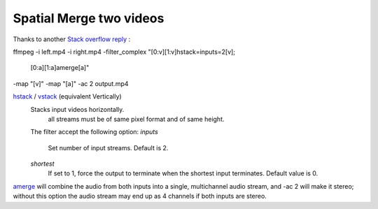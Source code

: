 Spatial Merge two videos
========================

Thanks to another `Stack overflow reply <https://unix.stackexchange.com/questions/233832/merge-two-video-clips-into-one-placing-them-next-to-each-other>`_ :

ffmpeg -i left.mp4 -i right.mp4 -filter_complex \
"[0:v][1:v]hstack=inputs=2[v]; \
 [0:a][1:a]amerge[a]" \
-map "[v]" -map "[a]" -ac 2 output.mp4

`hstack <http://ffmpeg.org/ffmpeg-filters.html#hstack>`_ / `vstack <http://ffmpeg.org/ffmpeg-filters.html#vstack>`_ (equivalent Vertically)
  Stacks input videos horizontally.
	all streams must be of same pixel format and of same height.
  The filter accept the following option:
  *inputs*
    Set number of input streams. Default is 2.
  *shortest*
    If set to 1, force the output to terminate when the shortest input terminates. Default value is 0.

`amerge <http://ffmpeg.org/ffmpeg-filters.html#amerge>`_ will combine the audio from both inputs into a single, multichannel audio stream, and -ac 2 will make it stereo; without this option the audio stream may end up as 4 channels if both inputs are stereo.
